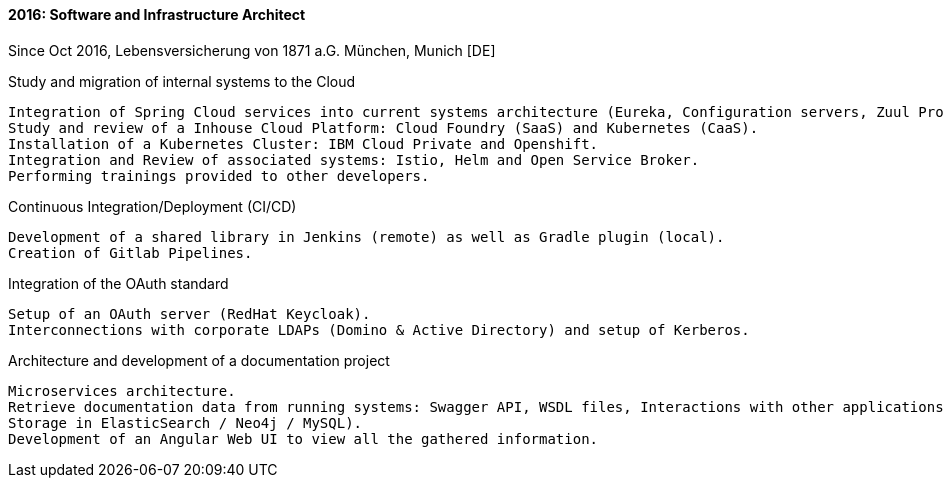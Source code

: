 ==== 2016: Software and Infrastructure Architect
Since Oct 2016, Lebensversicherung von 1871 a.G. München, Munich [DE]

.Study and migration of internal systems to the Cloud

	Integration of Spring Cloud services into current systems architecture (Eureka, Configuration servers, Zuul Proxy ...).
	Study and review of a Inhouse Cloud Platform: Cloud Foundry (SaaS) and Kubernetes (CaaS).
	Installation of a Kubernetes Cluster: IBM Cloud Private and Openshift.
	Integration and Review of associated systems: Istio, Helm and Open Service Broker.
	Performing trainings provided to other developers.

.Continuous Integration/Deployment (CI/CD)
	Development of a shared library in Jenkins (remote) as well as Gradle plugin (local).
	Creation of Gitlab Pipelines.

.Integration of the OAuth standard
	Setup of an OAuth server (RedHat Keycloak).
	Interconnections with corporate LDAPs (Domino & Active Directory) and setup of Kerberos.

.Architecture and development of a documentation project
	Microservices architecture.
	Retrieve documentation data from running systems: Swagger API, WSDL files, Interactions with other applications, Application ́s information... (discovery of systems is done via Discovery).
	Storage in ElasticSearch / Neo4j / MySQL). 
	Development of an Angular Web UI to view all the gathered information.